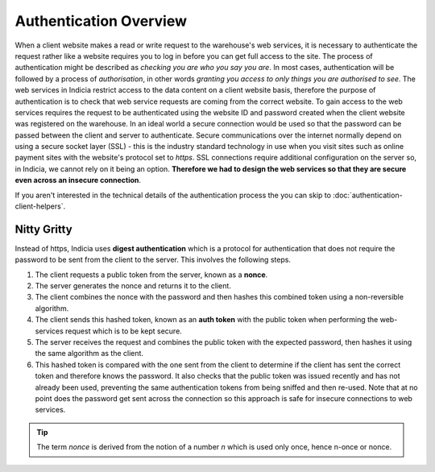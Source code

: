 Authentication Overview
=======================

When a client website makes a read or write request to the warehouse's web services, it is
necessary to authenticate the request rather like a website requires you to log in before
you can get full access to the site. The process of authentication might be described as
*checking you are who you say you are*. In most cases, authentication will be followed by
a process of *authorisation*, in other words *granting you access to only things you are
authorised to see*. The web services in Indicia restrict access to the data content on a
client website basis, therefore the purpose of authentication is to check that web service
requests are coming from the correct website. To gain access to the web services requires
the request to be authenticated using the website ID and password created when the client
website was registered on the warehouse. In an ideal world a secure connection would be
used so that the password can be passed between the client and server to authenticate.
Secure communications over the internet normally depend on using a secure socket layer
(SSL) - this is the industry standard technology in use when you visit sites such as
online payment sites with the website's protocol set to *https*. SSL connections require
additional configuration on the server so, in Indicia, we cannot rely on it being an
option. **Therefore we had to design the web services so that they are secure even across
an insecure connection**.

If you aren't interested in the technical details of the authentication process the you
can skip to :doc:`authentication-client-helpers`.

Nitty Gritty
------------

Instead of https, Indicia uses **digest authentication** which is a protocol for 
authentication that does not require the password to be sent from the client to 
the server. This involves the following steps.

#. The client requests a public token from the server, known as a **nonce**.
#. The server generates the nonce and returns it to the client.
#. The client combines the nonce with the password and then hashes this 
   combined token using a non-reversible algorithm.
#. The client sends this hashed token, known as an **auth token** with the 
   public token when performing the web-services request which is to be kept 
   secure.
#. The server receives the request and combines the public token with the 
   expected password, then hashes it using the same algorithm as the client.
#. This hashed token is compared with the one sent from the client to determine
   if the client has sent the correct token and therefore knows the password. 
   It also checks that the public token was issued recently and has not already
   been used, preventing the same authentication tokens from being sniffed and
   then re-used. Note that at no point does the password get sent across the 
   connection so this approach is safe for insecure connections to web services.

.. tip::

  The term *nonce* is derived from the notion of a number *n* which is used only
  once, hence n-once or nonce.

.. seealso::
  :doc:`Learn about the details of the web services involved in authentication
  <security-services-details/index>`.